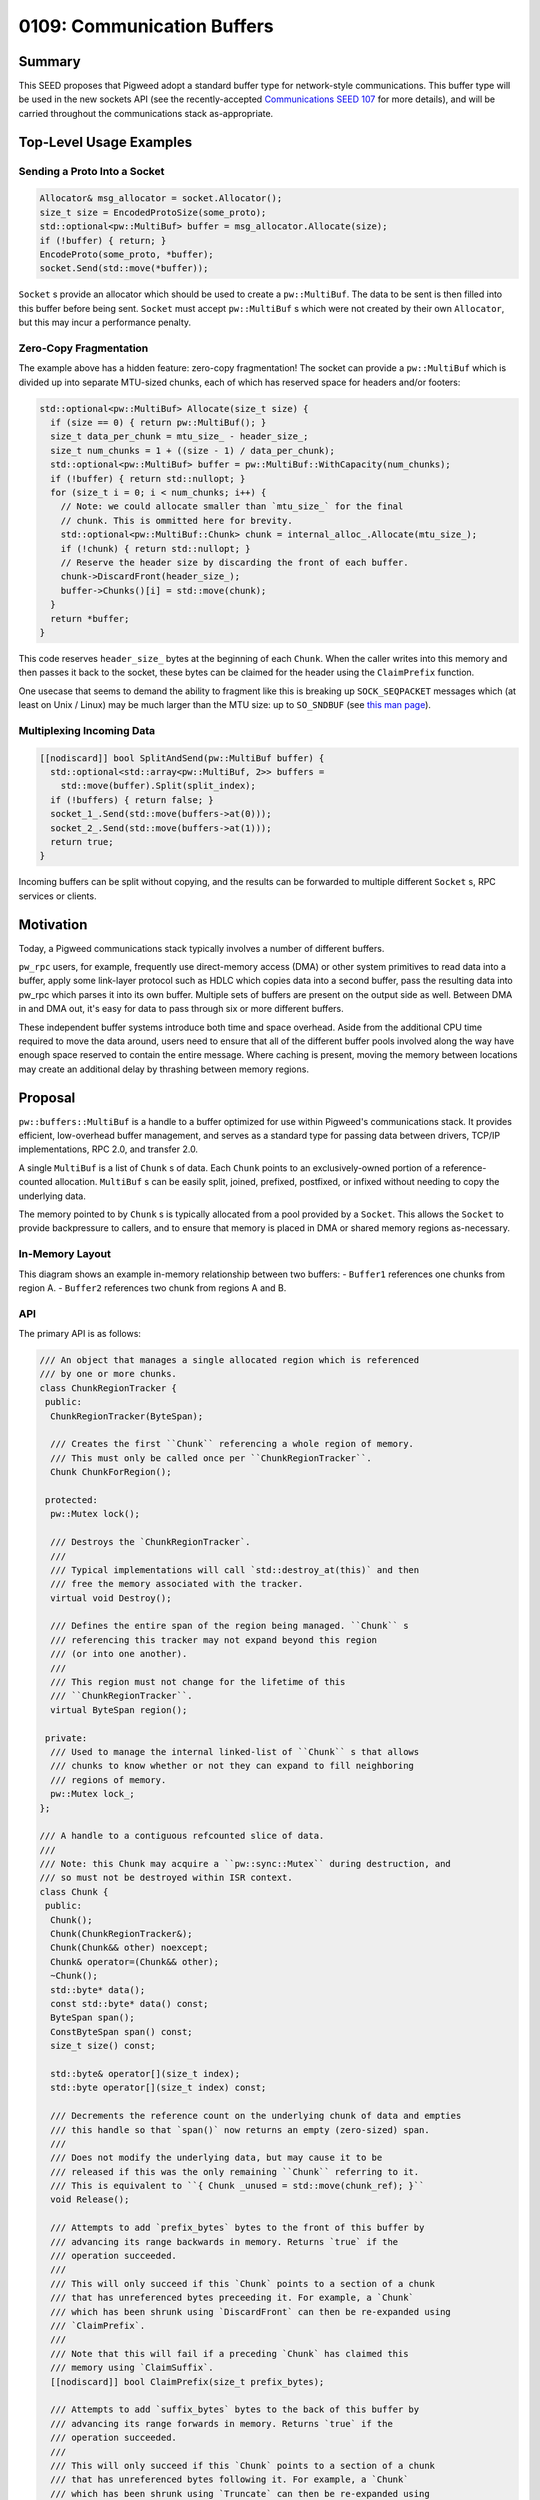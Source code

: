 .. _seed-0109:

===========================
0109: Communication Buffers
===========================
.. seed::
   :number: 109
   :name: Communication Buffers
   :status: Accepted
   :proposal_date: 2023-08-28
   :cl: 168357
   :authors: Taylor Cramer
   :facilitator: Erik Gilling

-------
Summary
-------
This SEED proposes that Pigweed adopt a standard buffer type for network-style
communications. This buffer type will be used in the new sockets API
(see the recently-accepted `Communications SEED 107
<https://pigweed.dev/seed/0107-communications.html>`_ for more details), and
will be carried throughout the communications stack as-appropriate.

------------------------
Top-Level Usage Examples
------------------------

Sending a Proto Into a Socket
=============================
.. code-block:: cpp

   Allocator& msg_allocator = socket.Allocator();
   size_t size = EncodedProtoSize(some_proto);
   std::optional<pw::MultiBuf> buffer = msg_allocator.Allocate(size);
   if (!buffer) { return; }
   EncodeProto(some_proto, *buffer);
   socket.Send(std::move(*buffer));

``Socket`` s provide an allocator which should be used to create a
``pw::MultiBuf``. The data to be sent is then filled into this buffer before
being sent. ``Socket`` must accept ``pw::MultiBuf`` s which were not created
by their own ``Allocator``, but this may incur a performance penalty.

Zero-Copy Fragmentation
=======================

The example above has a hidden feature: zero-copy fragmentation! The socket
can provide a ``pw::MultiBuf`` which is divided up into separate MTU-sized
chunks, each of which has reserved space for headers and/or footers:

.. code-block:: cpp

   std::optional<pw::MultiBuf> Allocate(size_t size) {
     if (size == 0) { return pw::MultiBuf(); }
     size_t data_per_chunk = mtu_size_ - header_size_;
     size_t num_chunks = 1 + ((size - 1) / data_per_chunk);
     std::optional<pw::MultiBuf> buffer = pw::MultiBuf::WithCapacity(num_chunks);
     if (!buffer) { return std::nullopt; }
     for (size_t i = 0; i < num_chunks; i++) {
       // Note: we could allocate smaller than `mtu_size_` for the final
       // chunk. This is ommitted here for brevity.
       std::optional<pw::MultiBuf::Chunk> chunk = internal_alloc_.Allocate(mtu_size_);
       if (!chunk) { return std::nullopt; }
       // Reserve the header size by discarding the front of each buffer.
       chunk->DiscardFront(header_size_);
       buffer->Chunks()[i] = std::move(chunk);
     }
     return *buffer;
   }

This code reserves ``header_size_`` bytes at the beginning of each ``Chunk``.
When the caller writes into this memory and then passes it back to the socket,
these bytes can be claimed for the header using the ``ClaimPrefix`` function.

One usecase that seems to demand the ability to fragment like this is breaking
up ``SOCK_SEQPACKET`` messages which (at least on Unix / Linux) may be much larger
than the MTU size: up to ``SO_SNDBUF`` (see `this man page
<https://man7.org/linux/man-pages/man7/socket.7.html>`_).

Multiplexing Incoming Data
==========================

.. code-block:: cpp

   [[nodiscard]] bool SplitAndSend(pw::MultiBuf buffer) {
     std::optional<std::array<pw::MultiBuf, 2>> buffers =
       std::move(buffer).Split(split_index);
     if (!buffers) { return false; }
     socket_1_.Send(std::move(buffers->at(0)));
     socket_2_.Send(std::move(buffers->at(1)));
     return true;
   }

Incoming buffers can be split without copying, and the results can be forwarded
to multiple different ``Socket`` s, RPC services or clients.

----------
Motivation
----------
Today, a Pigweed communications stack typically involves a number of different
buffers.

``pw_rpc`` users, for example, frequently use direct-memory access (DMA) or
other system primitives to read data into a buffer, apply some link-layer
protocol such as HDLC which copies data into a second buffer, pass the resulting
data into pw_rpc which parses it into its own buffer. Multiple sets of buffers
are present on the output side as well. Between DMA in and DMA out, it's easy
for data to pass through six or more different buffers.

These independent buffer systems introduce both time and space overhead. Aside
from the additional CPU time required to move the data around, users need to
ensure that all of the different buffer pools involved along the way have enough
space reserved to contain the entire message. Where caching is present, moving
the memory between locations may create an additional delay by thrashing
between memory regions.

--------
Proposal
--------
``pw::buffers::MultiBuf`` is a handle to a buffer optimized for use within
Pigweed's communications stack. It provides efficient, low-overhead buffer
management, and serves as a standard type for passing data between drivers,
TCP/IP implementations, RPC 2.0, and transfer 2.0.

A single ``MultiBuf`` is a list of ``Chunk`` s of data. Each ``Chunk``
points to an exclusively-owned portion of a reference-counted allocation.
``MultiBuf`` s can be easily split, joined, prefixed, postfixed, or infixed
without needing to copy the underlying data.

The memory pointed to by ``Chunk`` s is typically allocated from a pool
provided by a ``Socket``. This allows the ``Socket`` to provide backpressure to
callers, and to ensure that memory is placed in DMA or shared memory regions
as-necessary.

In-Memory Layout
================

This diagram shows an example in-memory relationship between two buffers:
- ``Buffer1`` references one chunks from region A.
- ``Buffer2`` references two chunk from regions A and B.

.. mermaid::

   graph TB;
   Buffer1 --> Chunk1A
   Chunk1A -- "[0..64]" --> MemoryRegionA(Memory Region A)
   Chunk1A --> ChunkRegionTrackerA
   Buffer2 --> Chunk2A & Chunk2B
   Chunk2A --> ChunkRegionTrackerA
   Chunk2A -- "[64..128]" --> MemoryRegionA(Memory Region A)
   Chunk2B -- "[0..128]" --> MemoryRegionB
   Chunk2B --> ChunkRegionTrackerB

API
===

The primary API is as follows:

.. code-block:: cpp

   /// An object that manages a single allocated region which is referenced
   /// by one or more chunks.
   class ChunkRegionTracker {
    public:
     ChunkRegionTracker(ByteSpan);

     /// Creates the first ``Chunk`` referencing a whole region of memory.
     /// This must only be called once per ``ChunkRegionTracker``.
     Chunk ChunkForRegion();

    protected:
     pw::Mutex lock();

     /// Destroys the `ChunkRegionTracker`.
     ///
     /// Typical implementations will call `std::destroy_at(this)` and then
     /// free the memory associated with the tracker.
     virtual void Destroy();

     /// Defines the entire span of the region being managed. ``Chunk`` s
     /// referencing this tracker may not expand beyond this region
     /// (or into one another).
     ///
     /// This region must not change for the lifetime of this
     /// ``ChunkRegionTracker``.
     virtual ByteSpan region();

    private:
     /// Used to manage the internal linked-list of ``Chunk`` s that allows
     /// chunks to know whether or not they can expand to fill neighboring
     /// regions of memory.
     pw::Mutex lock_;
   };

   /// A handle to a contiguous refcounted slice of data.
   ///
   /// Note: this Chunk may acquire a ``pw::sync::Mutex`` during destruction, and
   /// so must not be destroyed within ISR context.
   class Chunk {
    public:
     Chunk();
     Chunk(ChunkRegionTracker&);
     Chunk(Chunk&& other) noexcept;
     Chunk& operator=(Chunk&& other);
     ~Chunk();
     std::byte* data();
     const std::byte* data() const;
     ByteSpan span();
     ConstByteSpan span() const;
     size_t size() const;

     std::byte& operator[](size_t index);
     std::byte operator[](size_t index) const;

     /// Decrements the reference count on the underlying chunk of data and empties
     /// this handle so that `span()` now returns an empty (zero-sized) span.
     ///
     /// Does not modify the underlying data, but may cause it to be
     /// released if this was the only remaining ``Chunk`` referring to it.
     /// This is equivalent to ``{ Chunk _unused = std::move(chunk_ref); }``
     void Release();

     /// Attempts to add `prefix_bytes` bytes to the front of this buffer by
     /// advancing its range backwards in memory. Returns `true` if the
     /// operation succeeded.
     ///
     /// This will only succeed if this `Chunk` points to a section of a chunk
     /// that has unreferenced bytes preceeding it. For example, a `Chunk`
     /// which has been shrunk using `DiscardFront` can then be re-expanded using
     /// `ClaimPrefix`.
     ///
     /// Note that this will fail if a preceding `Chunk` has claimed this
     /// memory using `ClaimSuffix`.
     [[nodiscard]] bool ClaimPrefix(size_t prefix_bytes);

     /// Attempts to add `suffix_bytes` bytes to the back of this buffer by
     /// advancing its range forwards in memory. Returns `true` if the
     /// operation succeeded.
     ///
     /// This will only succeed if this `Chunk` points to a section of a chunk
     /// that has unreferenced bytes following it. For example, a `Chunk`
     /// which has been shrunk using `Truncate` can then be re-expanded using
     /// `ClaimSuffix`.
     ///
     /// Note that this will fail if a following `Chunk` has claimed this
     /// memory using `ClaimPrefix`.
     [[nodiscard]] bool ClaimSuffix(size_t suffix_bytes);

     /// Shrinks this handle to refer to the data beginning at offset ``new_start``.
     ///
     /// Does not modify the underlying data.
     void DiscardFront(size_t new_start);

     /// Shrinks this handle to refer to data in the range ``begin..<end``.
     ///
     /// Does not modify the underlying data.
     void Slice(size_t begin, size_t end);

     /// Shrinks this handle to refer to only the first ``len`` bytes.
     ///
     /// Does not modify the underlying data.
     void Truncate(size_t len);

     /// Splits this chunk in two, with the second chunk starting at `split_point`.
     std::array<Chunk, 2> Split(size_t split_point) &&;
   };

   /// A handle to a sequence of potentially non-contiguous refcounted slices of
   /// data.
   class MultiBuf {
    public:
     struct Index {
       size_t chunk_index;
       size_t byte_index;
     };

     MultiBuf();

     /// Creates a ``MultiBuf`` pointing to a single, contiguous chunk of data.
     ///
     /// Returns ``std::nullopt`` if the ``ChunkList`` allocator is out of memory.
     static std::optional<MultiBuf> FromChunk(Chunk chunk);

     /// Splits the ``MultiBuf`` into two separate buffers at ``split_point``.
     ///
     /// Returns ``std::nullopt`` if the ``ChunkList`` allocator is out of memory.
     std::optional<std::array<MultiBuf, 2>> Split(Index split_point) &&;
     std::optional<std::array<MultiBuf, 2>> Split(size_t split_point) &&;

     /// Appends the contents of ``suffix`` to this ``MultiBuf`` without copying data.
     /// Returns ``false`` if the ``ChunkList`` allocator is out of memory.
     [[nodiscard]] bool Append(MultiBuf suffix);

     /// Discards the first elements of ``MultiBuf`` up to (but not including)
     /// ``new_start``.
     ///
     /// Returns ``false`` if the ``ChunkList`` allocator is out of memory.
     [[nodiscard]] bool DiscardFront(Index new_start);
     [[nodiscard]] bool DiscardFront(size_t new_start);

     /// Shifts and truncates this handle to refer to data in the range
     /// ``begin..<stop``.
     ///
     /// Does not modify the underlying data.
     ///
     /// Returns ``false`` if the ``ChunkList`` allocator is out of memory.
     [[nodiscard]] bool Slice(size_t begin, size_t end);

     /// Discards the tail of this ``MultiBuf`` starting with ``first_index_to_drop``.
     /// Returns ``false`` if the ``ChunkList`` allocator is out of memory.
     [[nodiscard]] bool Truncate(Index first_index_to_drop);
     /// Discards the tail of this ``MultiBuf`` so that only ``len`` elements remain.
     /// Returns ``false`` if the ``ChunkList`` allocator is out of memory.
     [[nodiscard]] bool Truncate(size_t len);

     /// Discards the elements beginning with ``cut_start`` and resuming at
     /// ``resume_point``.
     ///
     /// Returns ``false`` if the ``ChunkList`` allocator is out of memory.
     [[nodiscard]] bool DiscardSegment(Index cut_start, Index resume_point);

     /// Returns an iterable over the ``Chunk``s of memory within this ``MultiBuf``.
     auto Chunks();
     auto Chunks() const;

     /// Returns a ``BidirectionalIterator`` over the bytes in this ``MultiBuf``.
     ///
     /// Note that use of this iterator type may be less efficient than
     /// performing chunk-wise operations due to the noncontiguous nature of
     /// the iterator elements.
     auto begin();
     auto end();

     /// Counts the total number of ``Chunk`` s.
     ///
     /// This function is ``O(n)`` in the number of ``Chunk`` s.
     size_t CalculateNumChunks() const;

     /// Counts the total size in bytes of all ``Chunk`` s combined.
     ///
     /// This function is ``O(n)`` in the number of ``Chunk`` s.
     size_t CalculateTotalSize() const;

     /// Returns an ``Index`` which can be used to provide constant-time access to
     /// the element at ``position``.
     ///
     /// Any mutation of this ``MultiBuf`` (e.g. ``Append``, ``DiscardFront``,
     /// ``Slice``, or ``Truncate``) may invalidate this ``Index``.
     Index IndexAt(size_t position) const;
   };


   class MultiBufAllocationFuture {
    public:
     Poll<std::optional<Buffer>> Poll(Context&);
   };

   class MultiBufAllocationFuture {
    public:
     Poll<std::optional<MultiBuf::Chunk>> Poll(Context&);
   };

   class MultiBufAllocator {
    public:
     std::optional<MultiBuf> Allocate(size_t size);
     std::optional<MultiBuf> Allocate(size_t min_size, size_t desired_size);
     std::optional<MultiBuf::Chunk> AllocateContiguous(size_t size);
     std::optional<MultiBuf::Chunk> AllocateContiguous(size_t min_size, size_t desired_size);

     MultiBufAllocationFuture AllocateAsync(size_t size);
     MultiBufAllocationFuture AllocateAsync(size_t min_size, size_t desired_size);
     MultiBufChunkAllocationFuture AllocateContiguousAsync(size_t size);
     MultiBufChunkAllocationFuture AllocateContiguousAsync(size_t min_size, size_t desired_size);

    protected:
     virtual std::optional<MultiBuf> DoAllocate(size_t min_size, size_t desired_size);
     virtual std::optional<MultiBuf::Chunk> DoAllocateContiguous(size_t min_size, size_t desired_size);

     /// Invoked by the ``MultiBufAllocator`` to signal waiting futures that buffers of
     /// the provided sizes may be available for allocation.
     void AllocationAvailable(size_t size_available, size_t contiguous_size_available);
   };


The ``Chunk`` s in the prototype are stored in fallible dynamically-allocated
arrays, but they could be stored in vectors of a fixed maximum size. The ``Chunk`` s
cannot be stored as an intrusively-linked list because this would require per-``Chunk``
overhead in the underlying buffer, and there may be any number of ``Chunk`` s within
the same buffer.

Multiple ``Chunk`` s may not refer to the same memory, but they may refer to
non-overlapping sections of memory within the same region. When one ``Chunk``
within a region is deallocated, a neighboring chunk may expand to use its space.

--------------------
Vectorized Structure
--------------------
The most significant design choices made in this API is supporting vectorized
IO via a list of ``Chunk`` s. While this does carry an additional overhead, it
is strongly motivated by the desire to carry data throughout the communications
stack without needing a copy. By carrying a list of ``Chunk`` s, ``MultiBuf``
allows data to be prefixed, suffixed, infixed, or split without incurring the
overhead of a separate allocation and copy.

--------------------------------------------------------------------------
Managing Allocations with ``MultiBufAllocator`` and ``ChunkRegionTracker``
--------------------------------------------------------------------------
``pw::MultiBuf`` is not associated with a concrete allocator implementation.
Instead, it delegates the creation of buffers to implementations of
the ``MultiBufAllocator`` base class. This allows different allocator
implementations to vend out ``pw::MultiBuf`` s that are optimized for use with a
particular communications stack.

For example, a communications stack which runs off of shared memory or specific
DMA'able regions might choose to allocate memory out of those regions to allow
for zero-copy writes.

Additionally, custom allocator implementations can reserve headers, footers, or
even split a ``pw::MultiBuf`` into multiple chunks in order to provide zero-copy
fragmentation.

Deallocation of these regions is managed through the ``ChunkRegionTracker``.
When no more ``Chunk`` s associated with a ``ChunkRegionTracker`` exist,
the ``ChunkRegionTracker`` receives a ``Destroy`` call to release both the
region and the ``ChunkRegionTracker``.

The ``MultiBufAllocator`` can place the ``ChunkRegionTracker`` wherever it
wishes, including as a header or footer for the underlying region allocation.
This is not required, however, as memory in regions like shared or DMA'able
memory might be limited, in which case the ``ChunkRegionTracker`` can be
stored elsewhere.

-----------------------------------------------------
Compatibility With Existing Communications Interfaces
-----------------------------------------------------

lwIP
====
`Lightweight IP stack (lwIP)
<https://www.nongnu.org/lwip>`_
is a TCP/IP implementation designed for use on small embedded systems. Some
Pigweed platforms may choose to use lwIP as the backend for their ``Socket``
implementations, so it's important that ``pw::MultiBuf`` interoperate efficiently
with their native buffer type.

lwIP has its own buffer type, `pbuf
<https://www.nongnu.org/lwip/2_1_x/structpbuf.html>`_ optimized for use with
`zero-copy applications
<https://www.nongnu.org/lwip/2_1_x/zerocopyrx.html>`_.
``pbuf`` represents buffers as linked lists of reference-counted ``pbuf`` s
which each have a pointer to their payload, a length, and some metadata. While
this does not precisely match the representation of ``pw::MultiBuf``, it is
possible to construct a ``pbuf`` list which points at the various chunks of a
``pw::MultiBuf`` without needing to perform a copy of the data.

Similarly, a ``pw::MultiBuf`` can refer to a ``pbuf`` by using each ``pbuf`` as
a "``Chunk`` region", holding a reference count on the region's ``pbuf`` so
long as any ``Chunk`` continues to reference the data referenced by that
buffer.

------------------
Existing Solutions
------------------

Linux's ``sk_buff``
===================
Linux has a similar buffer structure called `sk_buff
<https://docs.kernel.org/networking/skbuff.html#struct-sk-buff>`_.
It differs in a few significant ways:

It provides separate ``head``, ``data``, ``tail``, and ``end`` pointers.
Other scatter-gather fragments are supplied using the ``frags[]`` structure.

Separately, it has a ``frags_list`` of IP fragments which is created via calls to
``ip_push_pending_frames``. Fragments are supplied by the ``frags[]`` payload in
addition to the ``skb_shared_info.frag_list`` pointing to the tail.

``sk_buff`` reference-counts not only the underlying chunks of memory, but also the
``sk_buff`` structure itself. This allows for clones of ``sk_buff`` without
manipulating the reference counts of the individual chunks. We anticipate that
cloning a whole ``pw::buffers::MultiBuf`` will be uncommon enough that it is
better to keep these structures single-owner (and mutable) rather than sharing
and reference-counting them.

FreeBSD's ``mbuf``
==================
FreeBSD uses a design called `mbuf
<https://man.freebsd.org/cgi/man.cgi?query=mbuf>`_
which interestingly allows data within the middle of a buffer to be given a
specified alignment, allowing data to be prepended within the same buffer.
This is similar to the structure of ``Chunk``, which may reference data in the
middle of an allocated buffer, allowing prepending without a copy.
